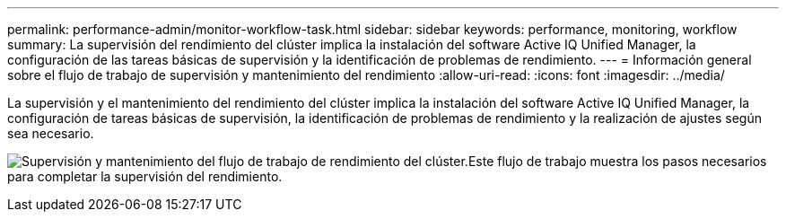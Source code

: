 ---
permalink: performance-admin/monitor-workflow-task.html 
sidebar: sidebar 
keywords: performance, monitoring, workflow 
summary: La supervisión del rendimiento del clúster implica la instalación del software Active IQ Unified Manager, la configuración de las tareas básicas de supervisión y la identificación de problemas de rendimiento. 
---
= Información general sobre el flujo de trabajo de supervisión y mantenimiento del rendimiento
:allow-uri-read: 
:icons: font
:imagesdir: ../media/


[role="lead"]
La supervisión y el mantenimiento del rendimiento del clúster implica la instalación del software Active IQ Unified Manager, la configuración de tareas básicas de supervisión, la identificación de problemas de rendimiento y la realización de ajustes según sea necesario.

image:performance-monitoring-workflow-perf-admin.gif["Supervisión y mantenimiento del flujo de trabajo de rendimiento del clúster.Este flujo de trabajo muestra los pasos necesarios para completar la supervisión del rendimiento."]
